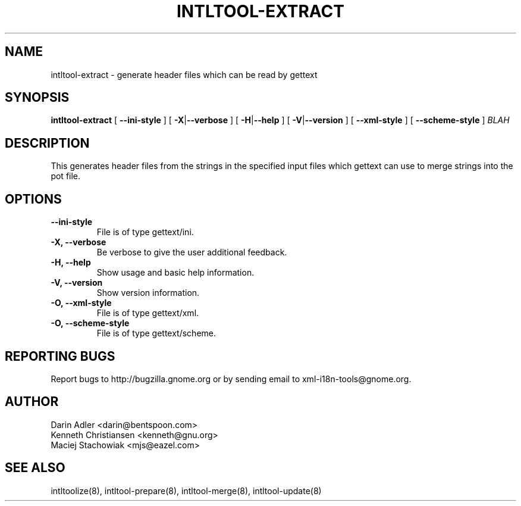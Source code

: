 .TH INTLTOOL-EXTRACT 8 "September 09, 2001" "intltool"

.SH NAME
intltool-extract \- generate header files which can be read by gettext

.SH SYNOPSIS
.B "intltool-extract"
[
.BR --ini-style
] [
.BR \-X | --verbose
] [
.BR \-H | --help
] [
.BR \-V | --version
] [
.BR --xml-style
] [
.BR --scheme-style
]
.IR BLAH


.SH DESCRIPTION
This generates header files from the strings in the specified
input files which gettext can use to merge strings into the pot
file.


.SH OPTIONS
.TP
.B \--ini-style
File is of type gettext/ini.
.TP
.B \-X, \--verbose
Be verbose to give the user additional feedback.
.TP
.B \-H, \--help
Show usage and basic help information.
.TP
.B \-V, \--version
Show version information.
.TP
.B \-O, \--xml-style
File is of type gettext/xml.
.TP
.B \-O, \--scheme-style
File is of type gettext/scheme.

.SH REPORTING BUGS
Report bugs to http://bugzilla.gnome.org or by sending email
to xml-i18n-tools@gnome.org.

.SH AUTHOR
Darin Adler           <darin@bentspoon.com>
.br
Kenneth Christiansen  <kenneth@gnu.org>
.br
Maciej Stachowiak     <mjs@eazel.com>


.SH SEE ALSO
intltoolize(8), intltool-prepare(8), intltool-merge(8), intltool-update(8)
